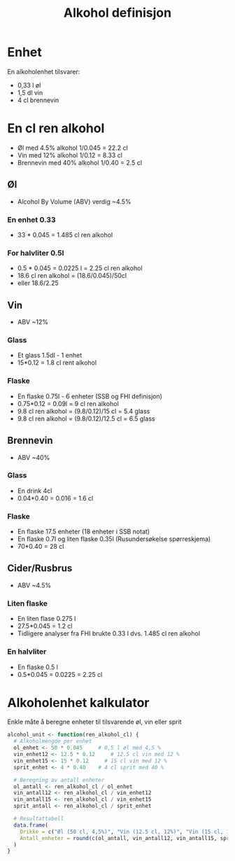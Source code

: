 #+Title: Alkohol definisjon

* Enhet
En alkoholenhet tilsvarer:
- 0,33 l øl
- 1,5 dl vin
- 4 cl brennevin

* En cl ren alkohol
- Øl med 4.5% alkohol 1/0.045 = 22.2 cl
- Vin med 12% alkohol 1/0.12 = 8.33 cl
- Brennevin med 40% alkohol 1/0.40 = 2.5 cl

** Øl
- Alcohol By Volume (ABV) verdig ~4.5%
*** En enhet 0.33
- 33 * 0.045 = 1.485 cl ren alkohol
*** For halvliter 0.5l
- 0.5 * 0.045 = 0.0225 l = 2.25 cl ren alkohol
- 18.6 cl ren alkohol = (18.6/0.045)/50cl
- eller 18.6/2.25

** Vin
- ABV ~12%
*** Glass
- Et glass 1.5dl - 1 enhet
- 15*0.12 = 1.8 cl rent alkohol
*** Flaske
- En flaske 0.75l - 6 enheter (SSB og FHI definisjon)
- 0.75*0.12 = 0.09l = 9 cl ren alkohol
- 9.8 cl ren alkohol = (9.8/0.12)/15 cl = 5.4 glass
- 9.8 cl ren alkohol = (9.8/0.12)/12.5 cl = 6.5 glass

** Brennevin
- ABV ~40%
*** Glass
- En drink 4cl
- 0.04*0.40 = 0.016 = 1.6 cl
*** Flaske
- En flaske 17.5 enheter (18 enheter i SSB notat)
- En flaske 0.7l og liten flaske 0.35l (Rusundersøkelse spørreskjema)
- 70*0.40 = 28 cl

** Cider/Rusbrus
- ABV ~4.5%
*** Liten flaske
- En liten flase 0.275 l
- 27.5*0.045 = 1.2 cl
- Tidligere analyser fra FHI brukte 0.33 l dvs. 1.485 cl ren alkohol
*** En halvliter
- En flaske 0.5 l
- 0.5*0.045 = 0.0225 = 2.25 cl

* Alkoholenhet kalkulator

Enkle måte å beregne enheter til tilsvarende øl, vin eller sprit

#+begin_src r
alcohol_unit <- function(ren_alkohol_cl) {
  # Alkoholmengde per enhet
  ol_enhet <- 50 * 0.045     # 0,5 l øl med 4,5 %
  vin_enhet12 <- 12.5 * 0.12     # 12.5 cl vin med 12 %
  vin_enhet15 <- 15 * 0.12     # 15 cl vin med 12 %
  sprit_enhet <- 4 * 0.40    # 4 cl sprit med 40 %

  # Beregning av antall enheter
  ol_antall <- ren_alkohol_cl / ol_enhet
  vin_antall12 <- ren_alkohol_cl / vin_enhet12
  vin_antall15 <- ren_alkohol_cl / vin_enhet15
  sprit_antall <- ren_alkohol_cl / sprit_enhet

  # Resultattabell
  data.frame(
    Drikke = c("Øl (50 cl, 4,5%)", "Vin (12.5 cl, 12%)", "Vin (15 cl, 12%)","Sprit (4 cl, 40%)"),
    Antall_enheter = round(c(ol_antall, vin_antall12, vin_antall15, sprit_antall), 2)
  )
}
#+end_src
